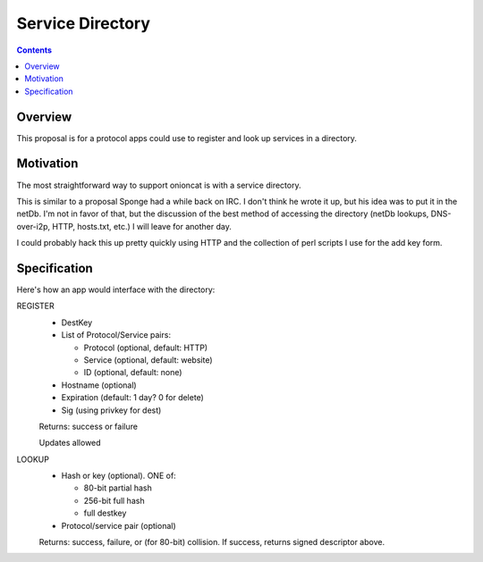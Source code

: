 =================
Service Directory
=================
.. meta::
    :author: zzz
    :created: 2009-01-01
    :thread: http://zzz.i2p/topics/180
    :lastupdated: 2009-01-06
    :status: Rejected
    :supercededby: 122

.. contents::


Overview
========

This proposal is for a protocol apps could use to register and look up services
in a directory.


Motivation
==========

The most straightforward way to support onioncat is with a service directory.

This is similar to a proposal Sponge had a while back on IRC. I don't think he
wrote it up, but his idea was to put it in the netDb. I'm not in favor of that,
but the discussion of the best method of accessing the directory (netDb lookups,
DNS-over-i2p, HTTP, hosts.txt, etc.) I will leave for another day.

I could probably hack this up pretty quickly using HTTP and the collection of
perl scripts I use for the add key form.


Specification
=============

Here's how an app would interface with the directory:

REGISTER
  - DestKey
  - List of Protocol/Service pairs:

    - Protocol (optional, default: HTTP)
    - Service (optional, default: website)
    - ID (optional, default: none)

  - Hostname (optional)
  - Expiration (default: 1 day? 0 for delete)
  - Sig (using privkey for dest)

  Returns: success or failure

  Updates allowed

LOOKUP
  - Hash or key (optional). ONE of:

    - 80-bit partial hash
    - 256-bit full hash
    - full destkey

  - Protocol/service pair (optional)

  Returns: success, failure, or (for 80-bit) collision.
  If success, returns signed descriptor above.
